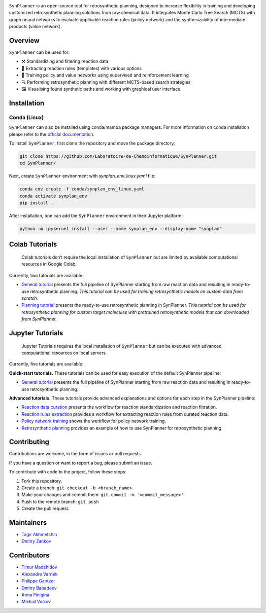 .. image:: docs/images/banner.png

.. raw:: html

    <div align="center">
        <h1>SynPlanner – a tool for synthesis planning</h1>
    </div>

    <h3>
        <p align="center">
            <a href="https://synplanner.readthedocs.io/">Docs</a> •
            <a href="https://github.com/Laboratoire-de-Chemoinformatique/SynPlanner/tree/main/docs/tutorial">Tutorials</a> •
            <a href="https://doi.org/10.26434/chemrxiv-2024-bzpnd">Paper</a> •
            <a href="https://huggingface.co/spaces/Laboratoire-De-Chemoinformatique/SynPlanner">GUI demo</a>
        </p>
    </h3>

    <div align="center">
        <a href="https://img.shields.io/github/license/Laboratoire-de-Chemoinformatique/SynPlanner">
            <img src="https://img.shields.io/github/license/Laboratoire-de-Chemoinformatique/SynPlanner" alt="License Badge">
        </a>
    </div>

``SynPlanner`` is an open-source tool for retrosynthetic planning,
designed to increase flexibility in training and developing
customized retrosynthetic planning solutions from raw chemical data.
It integrates Monte Carlo Tree Search (MCTS) with graph neural networks
to evaluate applicable reaction rules (policy network) and
the synthesizability of intermediate products (value network).


Overview
--------------------

``SynPlanner`` can be used for:

- ⚒️ Standardizing and filtering reaction data
- 📑 Extracting reaction rules (templates) with various options
- 🧠 Training policy and value networks using supervised and reinforcement learning
- 🔍 Performing retrosynthetic planning with different MCTS-based search strategies
- 🖼️ Visualising found synthetic paths and working with graphical user interface


Installation
--------------------

Conda (Linux)
====================

``SynPlanner`` can also be installed using conda/mamba package managers.
For more information on conda installation please refer to the
`official documentation <https://github.com/conda-forge/miniforge>`_.

To install ``SynPlanner``, first clone the repository and move the package directory:

.. code-block:: bash

    git clone https://github.com/Laboratoire-de-Chemoinformatique/SynPlanner.git
    cd SynPlanner/

Next, create ``SynPlanner`` environment with `synplan_env_linux.yaml` file:

.. code-block:: bash

    conda env create -f conda/synplan_env_linux.yaml
    conda activate synplan_env
    pip install .


After installation, one can add the ``SynPlanner`` environment in their Jupyter platform:

.. code-block:: bash

    python -m ipykernel install --user --name synplan_env --display-name "synplan"

Colab Tutorials
--------------------

    Colab tutorials don’t require the local installation of ``SynPlanner`` but are limited by available computational resources in Google Colab.

Currently, two tutorials are available:

- `General tutorial <https://colab.research.google.com/github/Laboratoire-de-Chemoinformatique/SynPlanner/blob/main/colab/general_tutorial.ipynb>`_ presents the full pipeline of SynPlanner starting from raw reaction data and resulting in ready-to-use retrosynthetic planning. *This tutorial can be used for training retrosynthetic models on custom data from scratch.*
- `Planning tutorial <https://colab.research.google.com/github/Laboratoire-de-Chemoinformatique/SynPlanner/blob/main/colab/retrosynthetic_planning.ipynb>`_ presents the ready-to-use retrosynthetic planning in SynPlanner. *This tutorial can be used for retrosynthetic planning for custom target molecules with pretrained retrosynthetic models that can downloaded from SynPlanner.*

Jupyter Tutorials
--------------------

    Jupyter Tutorials requires the local installation of ``SynPlanner`` but can be executed with advanced computational resources on local servers.

Currently, five tutorials are available:

**Quick-start tutorials.** These tutorials can be used for easy execution of the default SynPlanner pipeline:

- `General tutorial <https://github.com/Laboratoire-de-Chemoinformatique/SynPlanner/blob/main/docs/tutorial/general_tutorial.ipynb>`_ presents the full pipeline of SynPlanner starting from raw reaction data and resulting in ready-to-use retrosynthetic planning.

**Advanced tutorials.** These tutorials provide advanced explanations and options for each step in the SynPlanner pipeline:

- `Reaction data curation <https://github.com/Laboratoire-de-Chemoinformatique/SynPlanner/blob/main/docs/tutorial/data_curation.ipynb>`_ presents the workflow for reaction standardization and reaction filtration.
- `Reaction rules extraction <https://github.com/Laboratoire-de-Chemoinformatique/SynPlanner/blob/main/docs/tutorial/rules_extraction.ipynb>`_  provides a workflow for extracting reaction rules from curated reaction data.
- `Policy network training <https://github.com/Laboratoire-de-Chemoinformatique/SynPlanner/blob/main/docs/tutorial/ranking_policy_training.ipynb>`_ shows the workflow for policy network training.
- `Retrosynthetic planning <https://github.com/Laboratoire-de-Chemoinformatique/SynPlanner/blob/main/docs/tutorial/retrosynthetic_planning.ipynb>`_ provides an example of how to use SynPlanner for retrosynthetic planning.

Contributing
--------------------

Contributions are welcome, in the form of issues or pull requests.

If you have a question or want to report a bug, please submit an issue.

To contribute with code to the project, follow these steps:

1. Fork this repository.
2. Create a branch: ``git checkout -b <branch_name>``.
3. Make your changes and commit them: ``git commit -m '<commit_message>'``
4. Push to the remote branch: ``git push``
5. Create the pull request.


Maintainers
--------------------

* `Tagir Akhmetshin <https://github.com/tagirshin>`_
* `Dmitry Zankov <https://github.com/dzankov>`_


Contributors
--------------------

* `Timur Madzhidov <tmadzhidov@gmail.com>`_
* `Alexandre Varnek <varnek@unistra.fr>`_
* `Philippe Gantzer <https://github.com/PGantzer>`_
* `Dmitry Babadeev <https://github.com/prog420>`_
* `Anna Pinigina <anna.10081048@gmail.com>`_
* `Mikhail Volkov <https://github.com/mbvolkoff>`_

